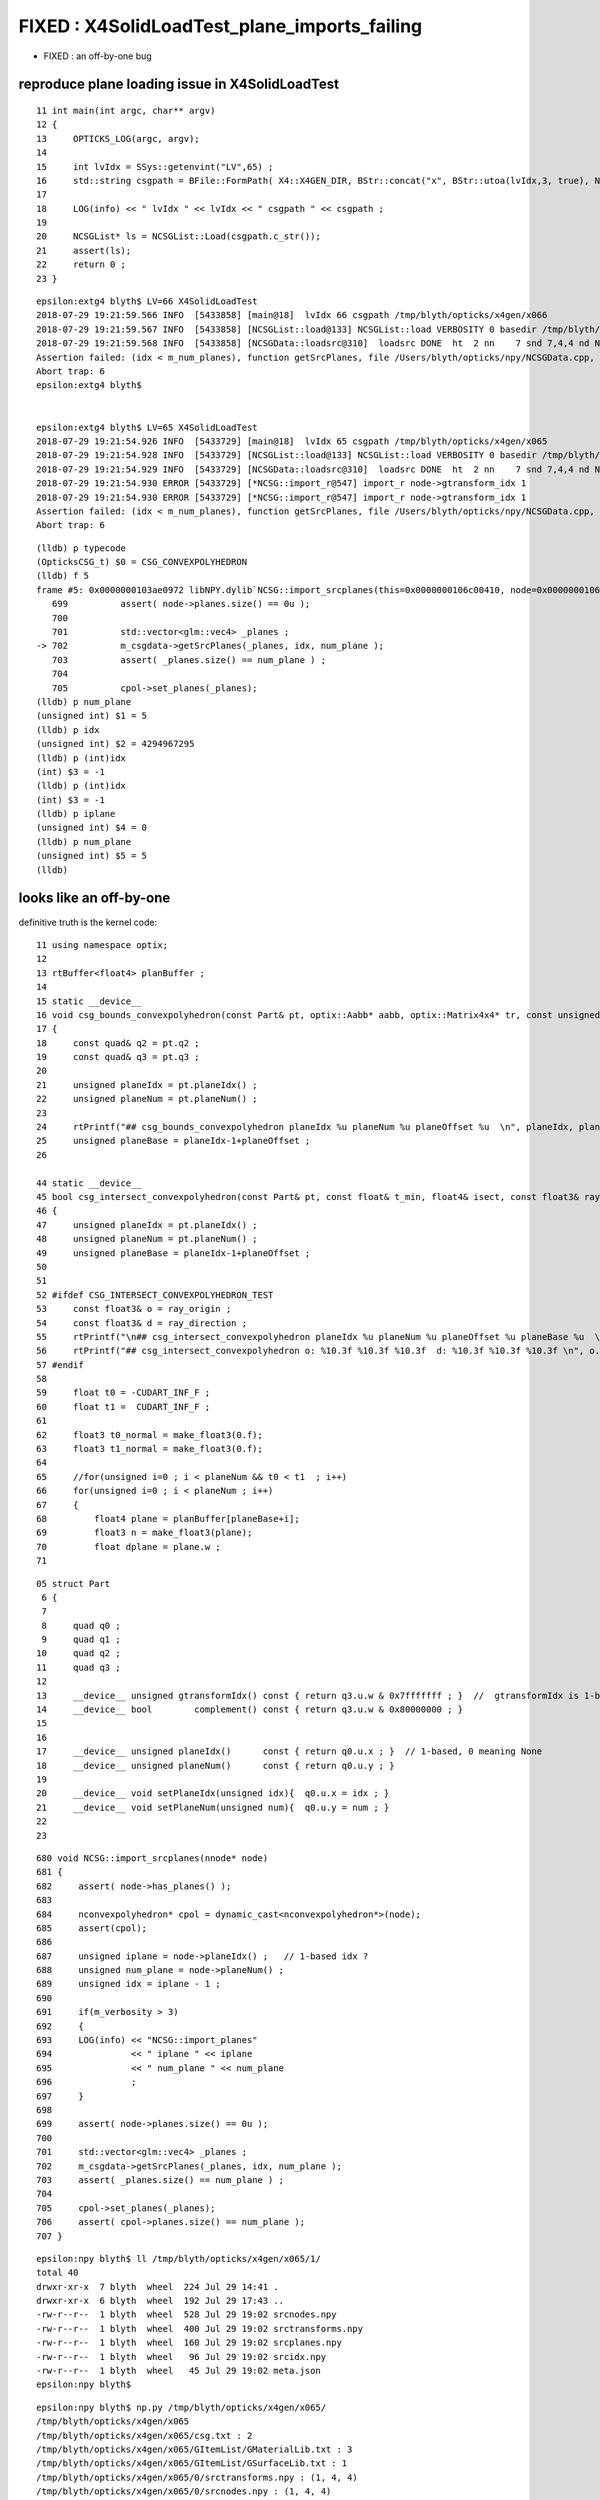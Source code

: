 FIXED :  X4SolidLoadTest_plane_imports_failing
================================================

* FIXED : an off-by-one bug 


reproduce plane loading issue in X4SolidLoadTest
---------------------------------------------------

::

     11 int main(int argc, char** argv)
     12 {
     13     OPTICKS_LOG(argc, argv);
     14 
     15     int lvIdx = SSys::getenvint("LV",65) ;
     16     std::string csgpath = BFile::FormPath( X4::X4GEN_DIR, BStr::concat("x", BStr::utoa(lvIdx,3, true), NULL)) ;
     17 
     18     LOG(info) << " lvIdx " << lvIdx << " csgpath " << csgpath ;
     19 
     20     NCSGList* ls = NCSGList::Load(csgpath.c_str());
     21     assert(ls);
     22     return 0 ;
     23 }   

::

    epsilon:extg4 blyth$ LV=66 X4SolidLoadTest
    2018-07-29 19:21:59.566 INFO  [5433858] [main@18]  lvIdx 66 csgpath /tmp/blyth/opticks/x4gen/x066
    2018-07-29 19:21:59.567 INFO  [5433858] [NCSGList::load@133] NCSGList::load VERBOSITY 0 basedir /tmp/blyth/opticks/x4gen/x066 txtpath /tmp/blyth/opticks/x4gen/x066/csg.txt nbnd 2
    2018-07-29 19:21:59.568 INFO  [5433858] [NCSGData::loadsrc@310]  loadsrc DONE  ht  2 nn    7 snd 7,4,4 nd NULL str 5,4,4 tr NULL gtr NULL pln 6,4
    Assertion failed: (idx < m_num_planes), function getSrcPlanes, file /Users/blyth/opticks/npy/NCSGData.cpp, line 712.
    Abort trap: 6
    epsilon:extg4 blyth$ 


    epsilon:extg4 blyth$ LV=65 X4SolidLoadTest
    2018-07-29 19:21:54.926 INFO  [5433729] [main@18]  lvIdx 65 csgpath /tmp/blyth/opticks/x4gen/x065
    2018-07-29 19:21:54.928 INFO  [5433729] [NCSGList::load@133] NCSGList::load VERBOSITY 0 basedir /tmp/blyth/opticks/x4gen/x065 txtpath /tmp/blyth/opticks/x4gen/x065/csg.txt nbnd 2
    2018-07-29 19:21:54.929 INFO  [5433729] [NCSGData::loadsrc@310]  loadsrc DONE  ht  2 nn    7 snd 7,4,4 nd NULL str 5,4,4 tr NULL gtr NULL pln 5,4
    2018-07-29 19:21:54.930 ERROR [5433729] [*NCSG::import_r@547] import_r node->gtransform_idx 1
    2018-07-29 19:21:54.930 ERROR [5433729] [*NCSG::import_r@547] import_r node->gtransform_idx 1
    Assertion failed: (idx < m_num_planes), function getSrcPlanes, file /Users/blyth/opticks/npy/NCSGData.cpp, line 712.
    Abort trap: 6

::

    (lldb) p typecode
    (OpticksCSG_t) $0 = CSG_CONVEXPOLYHEDRON
    (lldb) f 5
    frame #5: 0x0000000103ae0972 libNPY.dylib`NCSG::import_srcplanes(this=0x0000000106c00410, node=0x0000000106c02ab0) at NCSG.cpp:702
       699 	    assert( node->planes.size() == 0u );
       700 	
       701 	    std::vector<glm::vec4> _planes ;  
    -> 702 	    m_csgdata->getSrcPlanes(_planes, idx, num_plane ); 
       703 	    assert( _planes.size() == num_plane ) ; 
       704 	
       705 	    cpol->set_planes(_planes);     
    (lldb) p num_plane
    (unsigned int) $1 = 5
    (lldb) p idx
    (unsigned int) $2 = 4294967295
    (lldb) p (int)idx
    (int) $3 = -1
    (lldb) p (int)idx
    (int) $3 = -1
    (lldb) p iplane
    (unsigned int) $4 = 0
    (lldb) p num_plane
    (unsigned int) $5 = 5
    (lldb) 


looks like an off-by-one
----------------------------

definitive truth is the kernel code::

      11 using namespace optix;
      12 
      13 rtBuffer<float4> planBuffer ;
      14 
      15 static __device__
      16 void csg_bounds_convexpolyhedron(const Part& pt, optix::Aabb* aabb, optix::Matrix4x4* tr, const unsigned& planeOffset )
      17 {
      18     const quad& q2 = pt.q2 ;
      19     const quad& q3 = pt.q3 ;
      20 
      21     unsigned planeIdx = pt.planeIdx() ;
      22     unsigned planeNum = pt.planeNum() ;
      23 
      24     rtPrintf("## csg_bounds_convexpolyhedron planeIdx %u planeNum %u planeOffset %u  \n", planeIdx, planeNum, planeOffset );
      25     unsigned planeBase = planeIdx-1+planeOffset ;
      26 

      44 static __device__
      45 bool csg_intersect_convexpolyhedron(const Part& pt, const float& t_min, float4& isect, const float3& ray_origin, const float3& ray_direction, const unsigned& planeOffset )
      46 {
      47     unsigned planeIdx = pt.planeIdx() ;
      48     unsigned planeNum = pt.planeNum() ;
      49     unsigned planeBase = planeIdx-1+planeOffset ;
      50 
      51 
      52 #ifdef CSG_INTERSECT_CONVEXPOLYHEDRON_TEST
      53     const float3& o = ray_origin ;
      54     const float3& d = ray_direction ;
      55     rtPrintf("\n## csg_intersect_convexpolyhedron planeIdx %u planeNum %u planeOffset %u planeBase %u  \n", planeIdx, planeNum, planeOffset, planeBase );
      56     rtPrintf("## csg_intersect_convexpolyhedron o: %10.3f %10.3f %10.3f  d: %10.3f %10.3f %10.3f \n", o.x, o.y, o.z, d.x, d.y, d.z );
      57 #endif
      58 
      59     float t0 = -CUDART_INF_F ;
      60     float t1 =  CUDART_INF_F ;
      61 
      62     float3 t0_normal = make_float3(0.f);
      63     float3 t1_normal = make_float3(0.f);
      64 
      65     //for(unsigned i=0 ; i < planeNum && t0 < t1  ; i++)
      66     for(unsigned i=0 ; i < planeNum ; i++)
      67     {
      68         float4 plane = planBuffer[planeBase+i];
      69         float3 n = make_float3(plane);
      70         float dplane = plane.w ;
      71 

::

     05 struct Part
      6 {
      7 
      8     quad q0 ;
      9     quad q1 ;
     10     quad q2 ;
     11     quad q3 ;
     12 
     13     __device__ unsigned gtransformIdx() const { return q3.u.w & 0x7fffffff ; }  //  gtransformIdx is 1-based, 0 meaning None 
     14     __device__ bool        complement() const { return q3.u.w & 0x80000000 ; }
     15 
     16 
     17     __device__ unsigned planeIdx()      const { return q0.u.x ; }  // 1-based, 0 meaning None
     18     __device__ unsigned planeNum()      const { return q0.u.y ; }
     19 
     20     __device__ void setPlaneIdx(unsigned idx){  q0.u.x = idx ; }
     21     __device__ void setPlaneNum(unsigned num){  q0.u.y = num ; }
     22 
     23 



::

     680 void NCSG::import_srcplanes(nnode* node)
     681 {
     682     assert( node->has_planes() );
     683 
     684     nconvexpolyhedron* cpol = dynamic_cast<nconvexpolyhedron*>(node);
     685     assert(cpol);
     686 
     687     unsigned iplane = node->planeIdx() ;   // 1-based idx ?
     688     unsigned num_plane = node->planeNum() ;
     689     unsigned idx = iplane - 1 ;
     690 
     691     if(m_verbosity > 3)
     692     {
     693     LOG(info) << "NCSG::import_planes"
     694               << " iplane " << iplane
     695               << " num_plane " << num_plane
     696               ;
     697     }
     698 
     699     assert( node->planes.size() == 0u );
     700 
     701     std::vector<glm::vec4> _planes ;
     702     m_csgdata->getSrcPlanes(_planes, idx, num_plane );
     703     assert( _planes.size() == num_plane ) ;
     704 
     705     cpol->set_planes(_planes);
     706     assert( cpol->planes.size() == num_plane );
     707 }


::

    epsilon:npy blyth$ ll /tmp/blyth/opticks/x4gen/x065/1/
    total 40
    drwxr-xr-x  7 blyth  wheel  224 Jul 29 14:41 .
    drwxr-xr-x  6 blyth  wheel  192 Jul 29 17:43 ..
    -rw-r--r--  1 blyth  wheel  528 Jul 29 19:02 srcnodes.npy
    -rw-r--r--  1 blyth  wheel  400 Jul 29 19:02 srctransforms.npy
    -rw-r--r--  1 blyth  wheel  160 Jul 29 19:02 srcplanes.npy
    -rw-r--r--  1 blyth  wheel   96 Jul 29 19:02 srcidx.npy
    -rw-r--r--  1 blyth  wheel   45 Jul 29 19:02 meta.json
    epsilon:npy blyth$ 


::

    epsilon:npy blyth$ np.py /tmp/blyth/opticks/x4gen/x065/
    /tmp/blyth/opticks/x4gen/x065
    /tmp/blyth/opticks/x4gen/x065/csg.txt : 2 
    /tmp/blyth/opticks/x4gen/x065/GItemList/GMaterialLib.txt : 3 
    /tmp/blyth/opticks/x4gen/x065/GItemList/GSurfaceLib.txt : 1 
    /tmp/blyth/opticks/x4gen/x065/0/srctransforms.npy : (1, 4, 4) 
    /tmp/blyth/opticks/x4gen/x065/0/srcnodes.npy : (1, 4, 4) 
    /tmp/blyth/opticks/x4gen/x065/0/srcidx.npy : (1, 4) 

    /tmp/blyth/opticks/x4gen/x065/1/srctransforms.npy : (5, 4, 4) 
    /tmp/blyth/opticks/x4gen/x065/1/srcnodes.npy : (7, 4, 4) 
    /tmp/blyth/opticks/x4gen/x065/1/srcplanes.npy : (5, 4) 
    /tmp/blyth/opticks/x4gen/x065/1/srcidx.npy : (1, 4) 
    epsilon:npy blyth$ 




